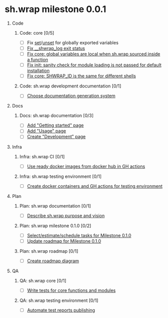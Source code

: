#+CATEGORY: ░ SH.WRAP ░
#+FILETAGS: #project #milestone #task #sh_wrap
#+OPTIONS: ^:nil toc:nil num:nil author:nil timestamp:nil
#+COLUMNS: %50ITEM TODO %3PRIORITY %Effort %Effort(Effort Children){:} %10CLOCKSUM
#+OPTIONS: H:1 prop:nil d:nil tags:nil p:t c:nil pri:t

#+HUGO_BASE_DIR: ../site
#+HUGO_SECTION: project
#+HUGO_FRONT_MATTER_FORMAT: yaml
#+HUGO_CUSTOM_FRONT_MATTER:
#+HUGO_DRAFT: false

#+begin_export markdown
---
title: Milestones
date: 2023-01-04T01:29:01+03:00
aliases:
  - /project/milestone/milestone.md
  - /project/milestone/milestone.org
url: /project/milestone/milestone.html
---
#+end_export

* sh.wrap milestone 0.0.1
** Code                                                               :@CODE:
*** Code: core [0/5]
    - [ ] Fix [[https://github.com/ekotik/sh.wrap/issues/41][set]]/[[https://github.com/ekotik/sh.wrap/issues/38][unset]] for globally exported variables
    - [ ] [[https://github.com/ekotik/sh.wrap/issues/37][Fix __shwrap_log exit status]]
    - [ ] [[https://github.com/ekotik/sh.wrap/issues/50][Fix core: global variables are local when sh.wrap sourced inside a function]]
    - [ ] [[https://github.com/ekotik/sh.wrap/issues/49][Fix init: sanity check for module loading is not passed for default installation]]
    - [ ] [[https://github.com/ekotik/sh.wrap/issues/48][Fix core: SHWRAP_ID is the same for different shells]]
*** Code: sh.wrap development documentation [0/1]
    - [ ] [[https://github.com/ekotik/sh.wrap/issues/42][Choose documentation generation system]]
** Docs                                                               :@DOCS:
*** Docs: sh.wrap documentation [0/3]
    - [ ] [[https://github.com/ekotik/sh.wrap/issues/41][Add "Getting started" page]]
    - [ ] [[https://github.com/ekotik/sh.wrap/issues/41][Add "Usage" page]]
    - [ ] [[https://github.com/ekotik/sh.wrap/issues/41][Create "Development" page]]
** Infra                                                             :@INFRA:
*** Infra: sh.wrap CI [0/1]
    - [ ] [[https://github.com/ekotik/sh.wrap/issues/43][Use ready docker images from docker hub in GH actions]]
*** Infra: sh.wrap testing environment [0/1]
    - [ ] [[https://github.com/ekotik/sh.wrap/issues/44][Create docker containers and GH actions for testing environment]]
** Plan                                                               :@PLAN:
*** Plan: sh.wrap documentation [0/1]
    - [ ] [[https://github.com/ekotik/sh.wrap/issues/47][Describe sh.wrap purpose and vision]]
*** Plan: sh.wrap milestone 0.1.0 [0/2]
    - [ ] [[https://github.com/ekotik/sh.wrap/issues/47][Select/estimate/schedule tasks for Milestone 0.1.0]]
    - [ ] [[https://github.com/ekotik/sh.wrap/issues/47][Update roadmap for Milestone 0.1.0]]
*** Plan: sh.wrap roadmap [0/1]
    - [ ] [[https://github.com/ekotik/sh.wrap/issues/47][Create roadmap diagram]]
** QA                                                                   :@QA:
*** QA: sh.wrap core [0/1]
    - [ ] [[https://github.com/ekotik/sh.wrap/issues/45][Write tests for core functions and modules]]
*** QA: sh.wrap testing environment [0/1]
    - [ ] [[https://github.com/ekotik/sh.wrap/issues/46][Automate test reports publishing]]
